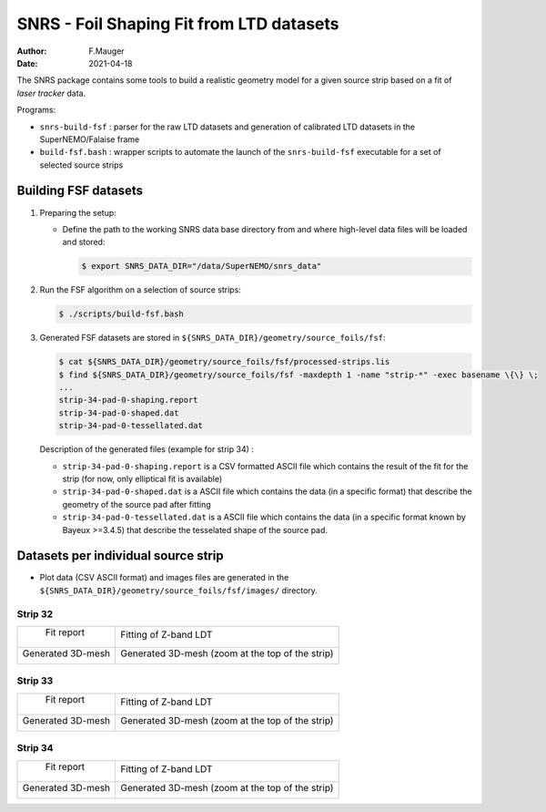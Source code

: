 ======================================================================================
SNRS - Foil Shaping Fit from LTD datasets
======================================================================================

:author: F.Mauger
:date: 2021-04-18


The SNRS package contains some tools to build a realistic geometry model
for a given source strip based on a fit of *laser tracker* data.

Programs:

* ``snrs-build-fsf`` : parser for the raw LTD datasets and generation of calibrated LTD datasets in the SuperNEMO/Falaise frame
* ``build-fsf.bash`` : wrapper scripts to automate the launch of the ``snrs-build-fsf`` executable for a set of selected source strips


Building FSF datasets
=======================================================


#. Preparing the setup: 

   * Define the path to the working SNRS data base directory from and where high-level data files
     will be loaded and stored:
 
     .. code:: shell

	$ export SNRS_DATA_DIR="/data/SuperNEMO/snrs_data"
     ..
   
#. Run the  FSF algorithm on a selection of source strips:
   
   .. code:: shell
	  
      $ ./scripts/build-fsf.bash
   ..

#. Generated FSF datasets are stored in ``${SNRS_DATA_DIR}/geometry/source_foils/fsf``:
  
   .. code:: shell
	  
      $ cat ${SNRS_DATA_DIR}/geometry/source_foils/fsf/processed-strips.lis
      $ find ${SNRS_DATA_DIR}/geometry/source_foils/fsf -maxdepth 1 -name "strip-*" -exec basename \{\} \;
      ...
      strip-34-pad-0-shaping.report
      strip-34-pad-0-shaped.dat
      strip-34-pad-0-tessellated.dat
   ..

   Description of the generated files (example for strip 34) :

   * ``strip-34-pad-0-shaping.report`` is a CSV formatted ASCII file which contains the result of the fit for the strip (for now, only elliptical fit is available)
   * ``strip-34-pad-0-shaped.dat`` is a ASCII file which contains the data (in a specific format)
     that describe the geometry of the source pad after fitting 
   * ``strip-34-pad-0-tessellated.dat`` is a ASCII file which contains the data (in a specific format known by Bayeux >=3.4.5)
     that describe the tesselated shape of the source pad.


   
.. raw:: pdf

   PageBreak
..
	    

Datasets per individual source strip 
=====================================

* Plot data (CSV ASCII format) and images files  are generated in the  ``${SNRS_DATA_DIR}/geometry/source_foils/fsf/images/`` directory.


Strip 32
--------

+--------------------------------------------------------------------+--------------------------------------------------------------------+
|  Fit report                                                        |  Fitting of Z-band LDT                                             |
|                                                                    |                                                                    |
|                                                                    |                                                                    |
| .. image:: images/strip-32-pad-0-fit-report.png                    |  .. image:: images/strip-32-pad-0-fit-zbands.png                   |
|    :width: 100%                                                    |     :width: 100%                                                   |
|                                                                    |                                                                    |
+--------------------------------------------------------------------+--------------------------------------------------------------------+ 
| Generated 3D-mesh                                                  | Generated 3D-mesh (zoom at the top of the strip)                   |
|                                                                    |                                                                    |
| .. image:: images/strip-32-pad-0-mesh.png                          |  .. image:: images/strip-32-pad-0-mesh-zoom-top.png                |
|    :width: 100%                                                    |     :width: 100%                                                   |
|                                                                    |                                                                    |
+--------------------------------------------------------------------+--------------------------------------------------------------------+ 
 

   
.. raw:: pdf

   PageBreak
..



Strip 33
--------

+--------------------------------------------------------------------+--------------------------------------------------------------------+
|  Fit report                                                        |  Fitting of Z-band LDT                                             |
|                                                                    |                                                                    |
|                                                                    |                                                                    |
| .. image:: images/strip-33-pad-0-fit-report.png                    |  .. image:: images/strip-33-pad-0-fit-zbands.png                   |
|    :width: 100%                                                    |     :width: 100%                                                   |
|                                                                    |                                                                    |
+--------------------------------------------------------------------+--------------------------------------------------------------------+ 
| Generated 3D-mesh                                                  | Generated 3D-mesh (zoom at the top of the strip)                   |
|                                                                    |                                                                    |
| .. image:: images/strip-33-pad-0-mesh.png                          |  .. image:: images/strip-33-pad-0-mesh-zoom-top.png                |
|    :width: 100%                                                    |     :width: 100%                                                   |
|                                                                    |                                                                    |
+--------------------------------------------------------------------+--------------------------------------------------------------------+ 
 


   
.. raw:: pdf

   PageBreak
..



Strip 34
--------

+--------------------------------------------------------------------+--------------------------------------------------------------------+
|  Fit report                                                        |  Fitting of Z-band LDT                                             |
|                                                                    |                                                                    |
|                                                                    |                                                                    |
| .. image:: images/strip-34-pad-0-fit-report.png                    |  .. image:: images/strip-34-pad-0-fit-zbands.png                   |
|    :width: 100%                                                    |     :width: 100%                                                   |
|                                                                    |                                                                    |
+--------------------------------------------------------------------+--------------------------------------------------------------------+ 
| Generated 3D-mesh                                                  | Generated 3D-mesh (zoom at the top of the strip)                   |
|                                                                    |                                                                    |
| .. image:: images/strip-34-pad-0-mesh.png                          |  .. image:: images/strip-34-pad-0-mesh-zoom-top.png                |
|    :width: 100%                                                    |     :width: 100%                                                   |
|                                                                    |                                                                    |
+--------------------------------------------------------------------+--------------------------------------------------------------------+ 
 

   
.. raw:: pdf

   PageBreak
..



       
       


